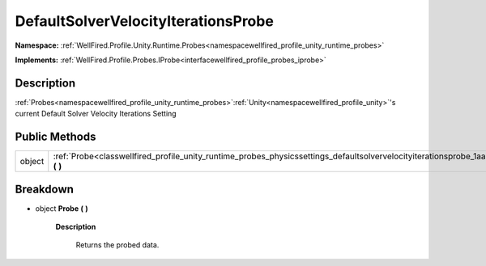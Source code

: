 .. _classwellfired_profile_unity_runtime_probes_physicssettings_defaultsolvervelocityiterationsprobe:

DefaultSolverVelocityIterationsProbe
=====================================

**Namespace:** :ref:`WellFired.Profile.Unity.Runtime.Probes<namespacewellfired_profile_unity_runtime_probes>`

**Implements:** :ref:`WellFired.Profile.Probes.IProbe<interfacewellfired_profile_probes_iprobe>`


Description
------------

:ref:`Probes<namespacewellfired_profile_unity_runtime_probes>`:ref:`Unity<namespacewellfired_profile_unity>`'s current Default Solver Velocity Iterations Setting 

Public Methods
---------------

+-------------+-----------------------------------------------------------------------------------------------------------------------------------------------------------------+
|object       |:ref:`Probe<classwellfired_profile_unity_runtime_probes_physicssettings_defaultsolvervelocityiterationsprobe_1aaa9c57c8ba2b95809bd2457e35a71e16>` **(**  **)**   |
+-------------+-----------------------------------------------------------------------------------------------------------------------------------------------------------------+

Breakdown
----------

.. _classwellfired_profile_unity_runtime_probes_physicssettings_defaultsolvervelocityiterationsprobe_1aaa9c57c8ba2b95809bd2457e35a71e16:

- object **Probe** **(**  **)**

    **Description**

        Returns the probed data. 

